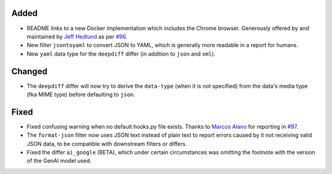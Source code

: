 Added
-----
* README links to a new Docker implementation which includes the Chrome browser. Generously offered by and maintained
  by `Jeff Hedlund <https://github.com/jhedlund>`__ as per `#96 <https://github.com/mborsetti/webchanges/issues/96>`__.
* New filter ``jsontoyaml`` to convert JSON to YAML, which is generally more readable in a report for humans.
* New ``yaml`` data type for the ``deepdiff`` differ (in addition to ``json`` and ``xml``).

Changed
-------
* The ``deepdiff`` differ will now try to derive the ``data-type`` (when it is not specified) from the data's media
  type (fka MIME type) before defaulting to ``json``.

Fixed
-----
* Fixed confusing warning when no default hooks.py file exists. Thanks to `Marcos Alano <https://github.com/mhalano>`__
  for reporting in `#97 <https://github.com/mborsetti/webchanges/issues/97>`__.
* The ``format-json`` filter now uses JSON text instead of plain text to report errors caused by it not receiving
  valid JSON data, to be compatible with downstream filters or differs.
* Fixed the differ ``ai_google`` (BETA), which under certain circumstances was omitting the footnote with the version
  of the GenAI model used.
